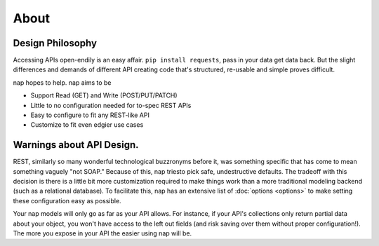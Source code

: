=====
About
=====


Design Philosophy
=================

Accessing APIs open-endily is an easy affair. ``pip install requests``, pass in your data
get data back. But the slight differences and demands of different API creating code that's structured, re-usable and simple proves difficult.

nap hopes to help. nap aims to be

* Support Read (GET) and Write (POST/PUT/PATCH)
* Little to no configuration needed for to-spec REST APIs
* Easy to configure to fit any REST-like API
* Customize to fit even edgier use cases

Warnings about API Design.
==========================

REST, similarly so many wonderful technological buzzronyms before it, was something specific that has come to mean something vaguely "not SOAP." Because of this, nap triesto pick safe, undestructive defaults. The tradeoff with this decision is there is a little bit more customization required to make things work than a more traditional modeling backend (such as a relational database). To facilitate this, nap has an extensive list of :doc:`options <options>` to make setting these configuration easy as possible.

Your nap models will only go as far as your API allows. For instance, if your API's collections only return partial data about your object, you won't have access to the left out fields (and risk saving over them without proper configuration!). The more you expose in your API the easier using nap will be.
